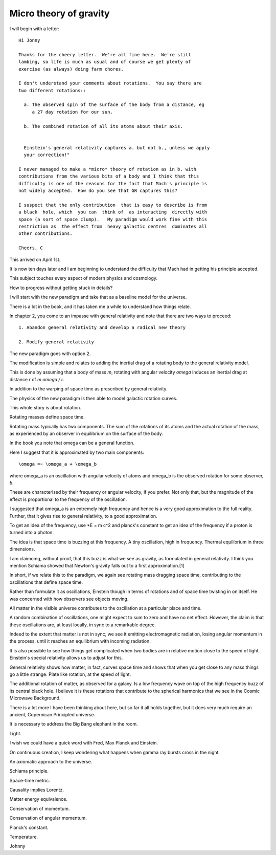 =========================
 Micro theory of gravity
=========================

I will begin with a letter::

    Hi Jonny

    Thanks for the cheery letter.  We're all fine here.  We're still
    lambing, so life is much as usual and of course we get plenty of
    exercise (as always) doing farm chores.

    I don't understand your comments about rotations.  You say there are
    two different rotations::

      a. The observed spin of the surface of the body from a distance, eg
         a 27 day rotation for our sun.

      b. The combined rotation of all its atoms about their axis.

         
      Einstein's general relativity captures a. but not b., unless we apply
      your correction!" 

    I never managed to make a *micro* theory of rotation as in b. with
    contributions from the various bits of a body and I think that this
    difficulty is one of the reasons for the fact that Mach's principle is
    not widely accepted.  How do you see that GR captures this?

    I suspect that the only contribution  that is easy to describe is from
    a black  hole, which  you can  think of  as interacting  directly with
    space (a sort of space clump).   My paradigm would work fine with this
    restriction as  the effect from  heavy galactic centres  dominates all
    other contributions.

    Cheers, C


This arrived on April 1st.

It is now ten days later and I am beginning to understand the
difficulty that Mach had in getting his principle accepted.

This subject touches every aspect of modern physics and cosmology.

How to progress without getting stuck in details?

I will start with the new paradigm and take that as a baseline model
for the universe.

There is a lot in the book, and it has taken me a while to understand
how things relate.

In chapter 2, you come to an impasse with general relativity and note
that there are two ways to proceed::

  1. Abandon general relativity and develop a radical new theory
  
  2. Modify general relativity

The new paradigm goes with option 2.

The modification is simple and relates to adding the inertial drag of a
rotating body to the general relativity model.

This is done by assuming that a body of mass *m*, rotating with
angular velocity *\omega* induces an inertial drag at distance *r* of
*m \omega / r*.

In addition to the warping of space time as prescribed by general
relativity.

The physics of the new paradigm is then able to model galactic
rotation curves.

This whole story is about rotation.

Rotating masses define space time.

Rotating mass typically has two components.  The sum of the rotations
of its atoms and the actual rotation of the mass, as experienced by an
observer in equilibrium on the surface of the body.

In the book you note that \omega can be a general function.

Here I suggest that it is approximated by two main components::

    \omega =~ \omega_a + \omega_b

where \omega_a is an oscillation with angular velocity of atoms and
\omega_b is the observed rotation for some observer, *b*.

These are characterised by their frequency or angular velocity, if you
prefer.  Not only that, but the magnitude of the effect is
proportional to the frequency of the oscillation.

I suggested that \omega_a is an extremely high frequency and hence is
a very good approximation to the full reality.  Further, that it gives
rise to general relativity, to a good approximation.

To get an idea of the frequency, use *E = m c^2 and planck's constant
to get an idea of the frequency if a proton is turned into a photon.

The idea is that space time is buzzing at this frequency.  A tiny
oscillation, high in frequency.  Thermal equilibrium in three
dimensions.

I am claimomg, without proof, that this buzz is what we see as
gravity, as formulated in general relativity.  I think you mention
Schiama showed that Newton's gravity falls out to a first
approximation.[1]

In short, if we relate this to the paradigm, we again see rotating
mass dragging space time, contributing to the oscillations that define
space time.

Rather than formulate it as oscillations, Einstein though in terms of
rotations and of space time twisting in on itself.  He was concerned
with how observers see objects moving.

All matter in the visible universe contributes to the oscillation at a
particular place and time.

A random combination of oscillations, one might expect to sum to zero
and have no net effect.  However, the claim is that these oscillations
are, at least locally, in sync to a remarkable degree.

Indeed to the extent that matter is not in sync, we see it emitting
electromagnetic radiation, losing angular momentum in the process,
until it reaches an equilibrium with incoming radiation.

It is also possible to see how things get complicated when two bodies
are in relative motion close to the speed of light.  Einstein's
special relativity allows us to adjust for this.

General relativity shows how matter, in fact, curves space time and
shows that when you get close to any mass things go a little strange.
Plate like rotation, at the speed of light.

The additional rotation of matter, as observed for a galaxy.  Is a low
frequency wave on top of the high frequency buzz of its central black
hole.  I believe it is these rotations that contribute to the
spherical harmonics that we see in the Cosmic Microwave Background.

There is a lot more I have been thinking about here, but so far it all
holds together, but it does very much require an ancient, Copernican
Principled universe.

It is necessary to address the Big Bang elephant in the room.  

Light.

I wish we could have a quick word with Fred, Max Planck and Einstein.

On continuous creation, I keep wondering what happens when gamma ray
bursts cross in the night.

An axiomatic approach to the universe.

Schiama principle.

Space-time metric.

Causality implies Lorentz.

Matter energy equivalence.

Conservation of momentum.

Conservation of angular momentum.

Planck's constant.

Temperature.

Johnny



